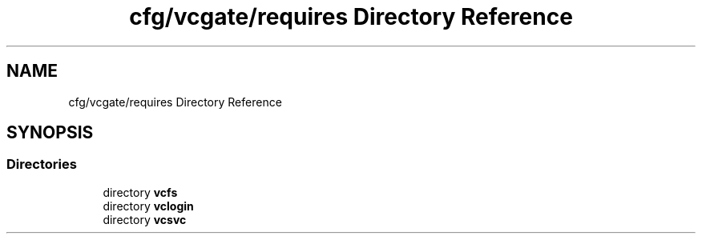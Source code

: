 .TH "cfg/vcgate/requires Directory Reference" 3 "Wed Apr 15 2020" "HPC Collaboratory" \" -*- nroff -*-
.ad l
.nh
.SH NAME
cfg/vcgate/requires Directory Reference
.SH SYNOPSIS
.br
.PP
.SS "Directories"

.in +1c
.ti -1c
.RI "directory \fBvcfs\fP"
.br
.ti -1c
.RI "directory \fBvclogin\fP"
.br
.ti -1c
.RI "directory \fBvcsvc\fP"
.br
.in -1c
